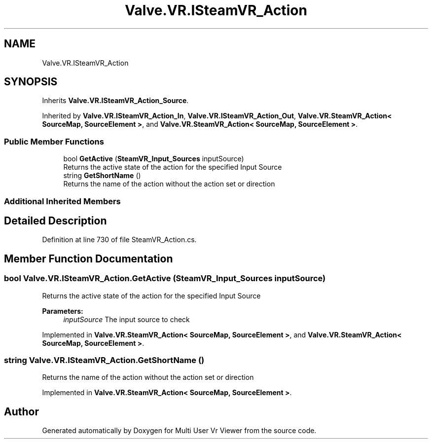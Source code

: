 .TH "Valve.VR.ISteamVR_Action" 3 "Sat Jul 20 2019" "Version https://github.com/Saurabhbagh/Multi-User-VR-Viewer--10th-July/" "Multi User Vr Viewer" \" -*- nroff -*-
.ad l
.nh
.SH NAME
Valve.VR.ISteamVR_Action
.SH SYNOPSIS
.br
.PP
.PP
Inherits \fBValve\&.VR\&.ISteamVR_Action_Source\fP\&.
.PP
Inherited by \fBValve\&.VR\&.ISteamVR_Action_In\fP, \fBValve\&.VR\&.ISteamVR_Action_Out\fP, \fBValve\&.VR\&.SteamVR_Action< SourceMap, SourceElement >\fP, and \fBValve\&.VR\&.SteamVR_Action< SourceMap, SourceElement >\fP\&.
.SS "Public Member Functions"

.in +1c
.ti -1c
.RI "bool \fBGetActive\fP (\fBSteamVR_Input_Sources\fP inputSource)"
.br
.RI "Returns the active state of the action for the specified Input Source "
.ti -1c
.RI "string \fBGetShortName\fP ()"
.br
.RI "Returns the name of the action without the action set or direction "
.in -1c
.SS "Additional Inherited Members"
.SH "Detailed Description"
.PP 
Definition at line 730 of file SteamVR_Action\&.cs\&.
.SH "Member Function Documentation"
.PP 
.SS "bool Valve\&.VR\&.ISteamVR_Action\&.GetActive (\fBSteamVR_Input_Sources\fP inputSource)"

.PP
Returns the active state of the action for the specified Input Source 
.PP
\fBParameters:\fP
.RS 4
\fIinputSource\fP The input source to check
.RE
.PP

.PP
Implemented in \fBValve\&.VR\&.SteamVR_Action< SourceMap, SourceElement >\fP, and \fBValve\&.VR\&.SteamVR_Action< SourceMap, SourceElement >\fP\&.
.SS "string Valve\&.VR\&.ISteamVR_Action\&.GetShortName ()"

.PP
Returns the name of the action without the action set or direction 
.PP
Implemented in \fBValve\&.VR\&.SteamVR_Action< SourceMap, SourceElement >\fP\&.

.SH "Author"
.PP 
Generated automatically by Doxygen for Multi User Vr Viewer from the source code\&.
